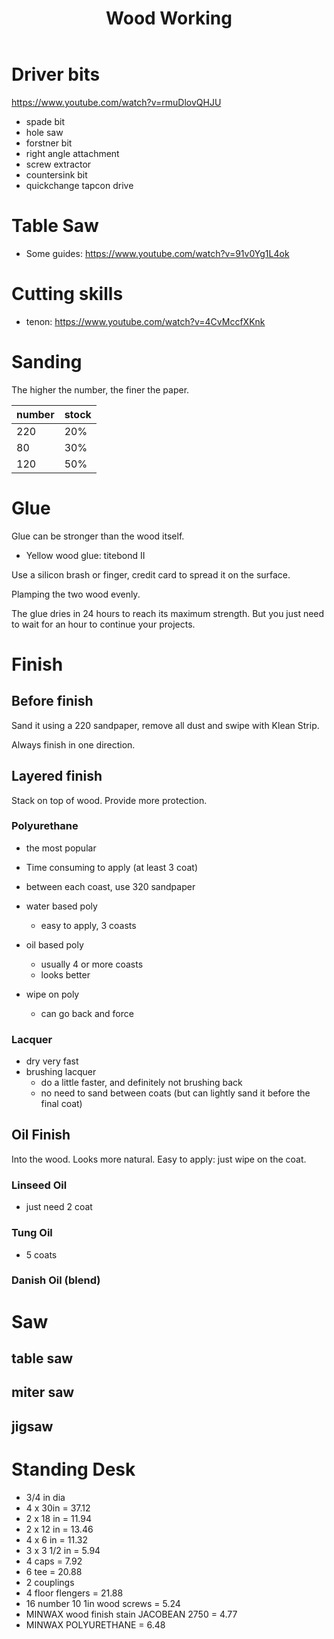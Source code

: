 #+TITLE: Wood Working

* Driver bits
https://www.youtube.com/watch?v=rmuDlovQHJU

- spade bit
- hole saw
- forstner bit
- right angle attachment
- screw extractor
- countersink bit
- quickchange tapcon drive

* Table Saw
- Some guides: https://www.youtube.com/watch?v=91v0Yg1L4ok

* Cutting skills
- tenon: https://www.youtube.com/watch?v=4CvMccfXKnk

* Sanding
The higher the number, the finer the paper.


| number | stock |
|--------+-------|
|    220 |   20% |
|     80 |   30% |
|    120 |   50% |

* Glue
Glue can be stronger than the wood itself.

- Yellow wood glue: titebond II

Use a silicon brash or finger, credit card to spread it on the surface.

Plamping the two wood evenly.

The glue dries in 24 hours to reach its maximum strength. But you just
need to wait for an hour to continue your projects.

* Finish

** Before finish
Sand it using a 220 sandpaper, remove all dust and swipe with Klean
Strip.

Always finish in one direction.

** Layered finish
Stack on top of wood. Provide more protection.

*** Polyurethane
- the most popular
- Time consuming to apply (at least 3 coat)
- between each coast, use 320 sandpaper

- water based poly
  - easy to apply, 3 coasts
- oil based poly
  - usually 4 or more coasts
  - looks better
- wipe on poly
  - can go back and force
*** Lacquer
- dry very fast
- brushing lacquer
  - do a little faster, and definitely not brushing back
  - no need to sand between coats (but can lightly sand it before the
    final coat)

** Oil Finish
Into the wood. Looks more natural.
Easy to apply: just wipe on the coat.

*** Linseed Oil
- just need 2 coat
*** Tung Oil
- 5 coats
*** Danish Oil (blend)

* Saw
** table saw
** miter saw
** jigsaw


* Standing Desk
- 3/4 in dia
- 4 x 30in = 37.12
- 2 x 18 in = 11.94
- 2 x 12 in = 13.46
- 4 x 6 in = 11.32
- 3 x 3 1/2 in = 5.94
- 4 caps = 7.92
- 6 tee = 20.88
- 2 couplings
- 4 floor flengers = 21.88
- 16 number 10 1in wood screws = 5.24
- MINWAX wood finish stain JACOBEAN 2750 = 4.77
- MINWAX POLYURETHANE = 6.48

